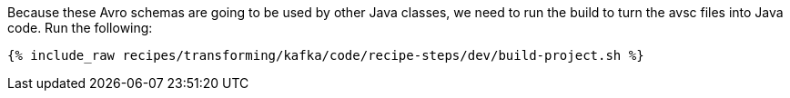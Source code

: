 Because these Avro schemas are going to be used by other Java classes, we need to run the build to turn the avsc files into Java code. Run the following:

+++++
<pre class="snippet"><code class="shell">{% include_raw recipes/transforming/kafka/code/recipe-steps/dev/build-project.sh %}</code></pre>
+++++